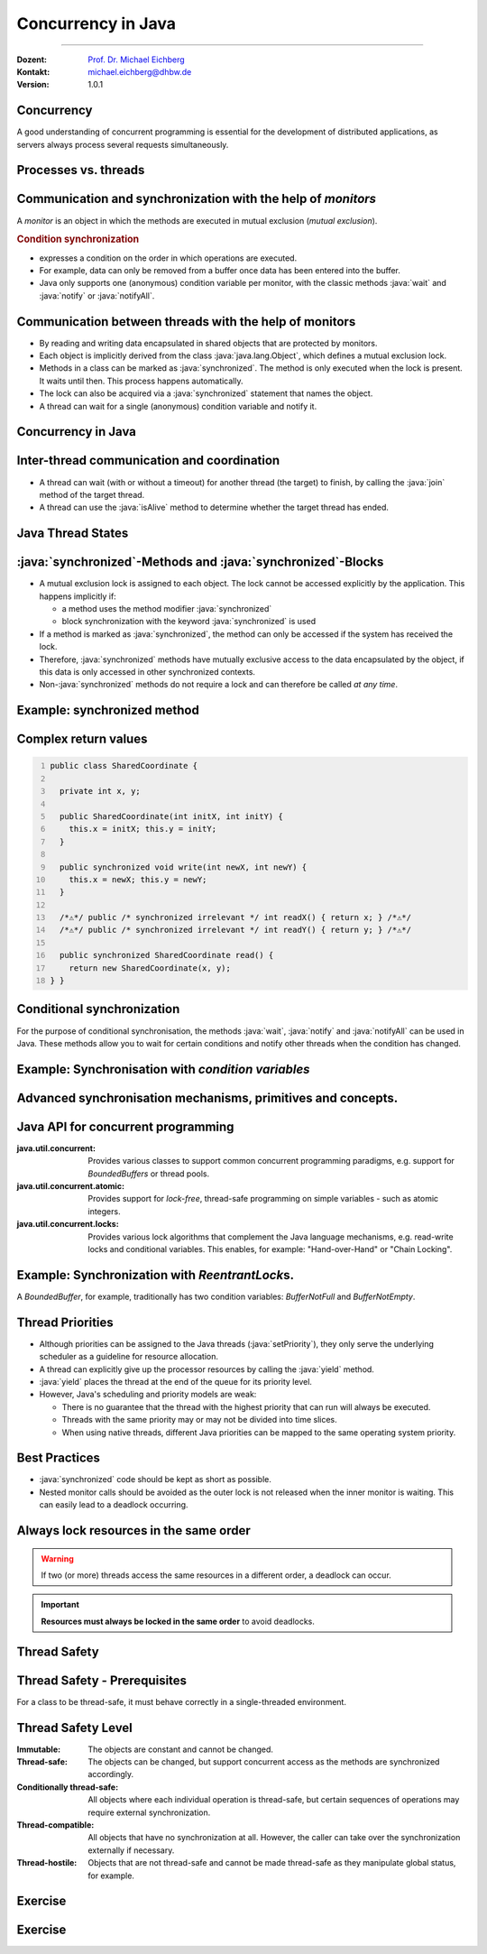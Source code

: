 .. meta::
    :version: renaissance
    :author: Michael Eichberg
    :keywords: "Java", "Concurrency"
    :description lang=de: Nebenläufigkeit in Java
    :description lang=en: Concurrency in Java
    :id: lecture-ds-concurrency-in-java
    :first-slide: last-viewed
    :master-password: WirklichSchwierig!

.. |html-source| source::
    :prefix: https://delors.github.io/
    :suffix: .html
.. |pdf-source| source::
    :prefix: https://delors.github.io/
    :suffix: .html.pdf

.. |at| unicode:: 0x40

.. role:: incremental
.. role:: eng
.. role:: ger
.. role:: peripheral
.. role:: obsolete
.. role:: red

.. role:: raw-html(raw)
   :format: html

.. role:: java(code)
  :language: java



Concurrency in Java
===============================================================================

----

:Dozent: `Prof. Dr. Michael Eichberg <https://delors.github.io/cv/folien.de.rst.html>`__
:Kontakt: michael.eichberg@dhbw.de
:Version: 1.0.1

.. supplemental::

  :Slides/Scripts: 
    
    |html-source|

    |pdf-source|
  :Reporting errors:
    
    https://github.com/Delors/delors.github.io/issues



.. class:: no-title center-content

Concurrency 
--------------------------------------------------------------------------------

.. container:: exclamation-mark

  A good understanding of concurrent programming is essential for the development of distributed applications, as servers always process several requests simultaneously.  



Processes vs. threads
--------------------------------------------------------

.. deck::

  .. card:: 

    .. image:: images/threads/threads.svg
      :alt: Prozesse vs. Threads
      :align: center

  .. card:: overlay
    
    .. image:: images/threads/fibres.svg
      :align: center

  .. card:: overlay
    
    .. image:: images/threads/virtual_threads.svg
      :align: center


.. supplemental::

  - Processes are isolated from each other and can only communicate with each other via explicit mechanisms; processes do not share the same address space.
  - All threads of a process share the same address space. *Native threads* are threads supported by the operating system that are managed directly by the operating system. Standard Java threads are *native threads*. 

  - Fibres* (also *coroutines*) always use cooperative multitasking. This means that a fibre explicitly passes control to another fibre. (Formerly also referred to as *green threads*.) These are invisible to the operating system.

  - As of Java 21, Java not only supports classic (native) threads but also virtual threads (which are "somewhere" between green threads and native threads. The latter in particular allow very natural programming of middleware that takes care of parallelization/concurrency.



Communication and synchronization with the help of *monitors* 
-------------------------------------------------------------------

A *monitor* is an object in which the methods are executed in mutual exclusion (*mutual exclusion*).

.. image:: images/threads/monitor.svg
  :alt: Monitor
  :align: right

  
.. rubric:: Condition synchronization

- expresses a condition on the order in which operations are executed.
- For example, data can only be removed from a buffer once data has been entered into the buffer.
- Java only supports one (anonymous) condition variable per monitor, with the classic methods :java:`wait` and :java:`notify` or :java:`notifyAll`.

.. supplemental::

  .. warning:: 
      
     In Java, mutual exclusion only takes place between methods that have been explicitly declared as :java:`synchronized`.  

  *Monitors* are just one model (alternatives: *Semaphores*, *Message Passing*) that enables the communication and synchronization of threads. It is the standard model in Java and is directly supported by the Java Virtual Machine (JVM).



Communication between threads with the help of monitors
--------------------------------------------------------------------

- By reading and writing data encapsulated in shared objects that are protected by monitors.
- Each object is implicitly derived from the class :java:`java.lang.Object`, which defines a mutual exclusion lock.
- Methods in a class can be marked as :java:`synchronized`. The method is only executed when the lock is present. It waits until then. This process happens automatically.
- The lock can also be acquired via a :java:`synchronized` statement that names the object.
- A thread can wait for a single (anonymous) condition variable and notify it. 





Concurrency in Java
--------------------------------------------------------------------------------

.. image:: images/threads/java-threads.svg
   :alt: java.lang.Thread
   :align: center

.. supplemental::

  - Threads are provided in Java via the predefined class :java:`java.lang.Thread`.
  - Alternatively, the interface:
   
    :java:`public interface Runnable { void run(); }` 
    
    can be implemented and an instance can then be passed to a Thread-Objekt.
  - Threads only start their execution when the :java:`start` method is called in the thread class. The :java:`thread.start` method calls the :java:`run` method. Calling the :java:`run` method directly does not lead to parallel execution.
  - The current thread can be determined using the static method :java:`Thread.currentThread()`.
  - A thread is terminated when the execution of its run method ends either normally or as the result of an unhandled exception.

  - Java distinguishes between *user* threads and *daemon* threads.

    *Daemon threads* are threads that provide general services and are normally never terminated.

    When all user threads are terminated, the daemon threads are terminated by the JVM and the main programme is terminated.

    The method :java:`setDaemon` must be called before the thread is started.



Inter-thread communication and coordination
--------------------------------------------------------------------------------

- A thread can wait (with or without a timeout) for another thread (the target) to finish, by calling the :java:`join` method of the target thread.
- A thread can use the :java:`isAlive` method to determine whether the target thread has ended.



Java Thread States
--------------------------------------------------------------------------------

.. image:: images/threads/java-thread-states.svg
   :alt: Java Thread States
   :align: center



:java:`synchronized`-Methods and :java:`synchronized`-Blocks
--------------------------------------------------------------------
- A mutual exclusion lock is assigned to each object. The lock cannot be accessed explicitly by the application. This happens implicitly if:

  - a method uses the method modifier :java:`synchronized`
  - block synchronization with the keyword :java:`synchronized` is used

- If a method is marked as :java:`synchronized`, the method can only be accessed if the system has received the lock.
- Therefore, :java:`synchronized` methods have mutually exclusive access to the data encapsulated by the object, :red:`if this data is only accessed in other synchronized contexts`.
- Non-\ :java:`synchronized` methods do not require a lock and can therefore be called *at any time*.



Example: synchronized method
--------------------------------------------------------------------------------

.. deck:: 

  .. card::

    .. code:: java
      :class: copy-to-clipboard
      :number-lines:

      public class SynchronizedCounter {

        private int count = 0;

        public synchronized void increment() {
          count++;
        }

        public synchronized int getCount() {
          return count;
        }
      }

  .. card::

    .. code:: java
      :class: copy-to-clipboard
      :number-lines:
      
        public class SharedLong {

          private long theData; // reading and writing longs is not atomic

          public SharedLong(long initialValue) {
            theData = initialValue;
          }

          public synchronized long read() { return theData; }

          public synchronized void write(long newValue) { theData = newValue; }

          public synchronized void incrementBy(long by) {
            theData = theData + by;
          }
        }

        SharedLong myData = new SharedLong(42);

  .. card::

    .. code:: java
      :class: copy-to-clipboard
      :number-lines:

      public class SynchronizedCounter {

        private int count = 0;

        public void increment() {
          synchronized(this) {
            count++;
          }
        }

        public int getCount() {
          synchronized(this) {
            return count;
          }
        }
      } 


.. supplemental::

  .. warning::

    When :java:`synchronized` is used in all its generality, it can undermine one of the advantages of classic monitors: The encapsulation of synchronization constraints associated with an object in a single place in the program!

    .. container:: peripheral

      This is because it is not possible to understand the synchronization associated with a particular object just by looking at the object itself. Other objects can use a :java:`synchronized` block in relation to the object.


Complex return values
------------------------------

.. code:: java
  :class: copy-to-clipboard
  :number-lines:

  public class SharedCoordinate {
    
    private int x, y;
    
    public SharedCoordinate(int initX, int initY) {
      this.x = initX; this.y = initY;
    }

    public synchronized void write(int newX, int newY) {
      this.x = newX; this.y = newY;
    }
    
    /*⚠️*/ public /* synchronized irrelevant */ int readX() { return x; } /*⚠️*/
    /*⚠️*/ public /* synchronized irrelevant */ int readY() { return y; } /*⚠️*/

    public synchronized SharedCoordinate read() {
      return new SharedCoordinate(x, y);
  } }

.. supplemental::

  The two methods: :java:`readX` and :java:`readY` are not synchronized, as reading :java:`int` values is atomic. However, they do allow an inconsistent state to be read! It is conceivable that the corresponding thread is interrupted directly after a :java:`readX` and another thread changes the values of :java:`x` and :java:`y`. If the original thread is then continued and calls :java:`readY`, it receives the new value of :java:`y` and thus has a pair of :java:`x`, :java:`y` that never existed in this form.

  A consistent state can only be determined by the method :java:`read`, which reads the values of :java:`x` and :java:`y` in one step and returns them as a pair.

  If it can be ensured that a reading thread names the instance in a :java:`synchronized` block, then the reading of a consistent state can also be ensured for several consecutive method calls.

  .. code:: java
    :class: copy-to-clipboard
    :number-lines:

    SharedCoordinate point = new SharedCoordinate(0,0);
    synchronized (point1) {
      var x = point1.readX();
      var y = point1.readY();
    }
    // do something with x and y

  However, this "solution" is very dangerous, as the probability of programming errors is *very high* and this can lead to either *race conditions* (here) or *deadlocks* (in general).



Conditional synchronization
--------------------------------------------------------------------------------

For the purpose of conditional synchronisation, the methods :java:`wait`, :java:`notify` and :java:`notifyAll` can be used in Java.  These methods allow you to wait for certain conditions and notify other threads when the condition has changed.

.. deck:: incremental 

  .. card::

    - These methods can only be used within methods that hold the object lock; otherwise a :java:`IllegalMonitorStateException` is thrown.    
  
  .. card::

    - The :java:`wait` method always blocks the calling thread and releases the lock associated with the object.

  .. card::

    - The :java:`notify` method wakes up *a* waiting thread. Which thread is woken up is not specified.

      :java:`notify` does not release the lock; therefore, the awakened thread must wait until it can receive the lock before it can continue.
    - Use :java:`notifyAll` to wake up all waiting threads.
    
      If the threads are waiting due to different conditions, :java:`notifyAll` must always be used.     

    - If no thread is waiting, then :java:`notify` and :java:`notifyAll` have no effect.

  .. card::

    .. important:: 
      
      When a thread is woken up, it cannot assume that its condition has been fulfilled! 
      
      The condition must always be checked in a loop and the thread may have to be put back into the wait state.



Example: Synchronisation with *condition variables*
-------------------------------------------------------------------------------

.. deck:: 

  .. card::

    If a thread is waiting for a condition, no other thread can wait for the other condition. 


    :peripheral:`With the primitives presented so far, direct modelling of this scenario is not possible. Instead, all threads must always be woken up to ensure that the intended thread is also woken up. This is why it is also necessary to check the condition in a loop.`

  .. card:: 

    A *BoundedBuffer* traditionally uses two condition variables: *BufferNotFull* und *BufferNotEmpty*. 

    .. code:: java
      :class: copy-to-clipboard
      :number-lines:

      public class BoundedBuffer {
        private final int buffer[];
        private int first;
        private int last;
        private int numberInBuffer = 0;
        private final int size;

        public BoundedBuffer(int length) {
          size = length;
          buffer = new int[size];
          last = 0;
          first = 0;
        };

  .. card::

    .. code:: java
      :class: copy-to-clipboard
      :number-lines: 14

        public synchronized void put(int item) throws InterruptedException {
          while (numberInBuffer == size)
            wait();
          last = (last + 1) % size; 
          numberInBuffer++;
          buffer[last] = item;
          notifyAll();
        };

  .. card:: 

    .. code:: java
      :class: copy-to-clipboard
      :number-lines: 22

        public synchronized int get() throws InterruptedException {
          while (numberInBuffer == 0)
            wait();
          first = (first + 1) % size; 
          numberInBuffer--;
          notifyAll();
          return buffer[first];
        }
      }

  .. card:: 

    Error situation that could occur when using :java:`notify` instead of :java:`notifyAll`:

    .. code:: java
      :class: copy-to-clipboard
      :number-lines: 1

      BoundedBuffer bb = new BoundedBuffer(1); 
      Thread g1,g2 = new Thread(() => { bb.get(); });
      Thread p1,p2 = new Thread(() => { bb.put(new Object()); });
      g1.start(); g2.start(); p1.start(); p2.start();

    .. csv-table::
      :header: "","Operation" , "Change of State of the Buffer", "Waiting for the lock", "Waiting for the condition" 
      :widths: 3, 25, 50, 33, 39
      :class: s-font-size-90 incremental-table-rows

      1, "**g1:bb.get()** :raw-html:`<br>`
      g2:bb.get(), p1:bb.put(), p2:bb.put()", empty, "{g2,p1,p2}", {g1}
      2,"**g2:bb.get()**",empty,"{p1,p2}","{g1,g2}"
      3,"**p1:bb.put()**",empty → not empty,"{p2,g1}",{g2}
      4,"**p2:bb.put()**",not empty,{g1},"{g2,p2}"
      5,"**g1:bb.get()**",not empty → empty ,{g2},{p2}
      6,**g2:bb.get()**,empty,∅,"{g2,p2}"


.. supplemental::

  In step 5, the VM woke up the :java:`g2` thread - instead of the :java:`p2` thread - due to the call of :java:`notify` by :java:`g1`. The awakened thread :java:`g2` checks the condition (step 6) and realises that the buffer is empty. It goes back to the wait state. Now both a thread that wants to write a value and a thread that wants to read a value are waiting. 
 


.. class:: new-section

Advanced synchronisation mechanisms, primitives and concepts.
--------------------------------------------------------------------------------

Java API for concurrent programming
--------------------------------------------------------------------------------

.. class:: incremental-list

:java.util.concurrent: Provides various classes to support common concurrent programming paradigms, e.g. support for *BoundedBuffers* or thread pools.
:java.util.concurrent.atomic: Provides support for *lock-free*, thread-safe programming on simple variables - such as atomic integers.
:java.util.concurrent.locks: Provides various lock algorithms that complement the Java language mechanisms, e.g. read-write locks and conditional variables. This enables, for example: "Hand-over-Hand" or "Chain Locking".



.. class:: smaller

Example: Synchronization with *ReentrantLock*\ s.
-------------------------------------------------------------------------------

A *BoundedBuffer*, for example, traditionally has two condition variables: *BufferNotFull* and *BufferNotEmpty*. 

.. deck:: 

  .. card::

    .. code:: java
      :class: copy-to-clipboard
      :number-lines:

      public class BoundedBuffer<T> {

        private final T buffer[];
        private int first;
        private int last;
        private int numberInBuffer;
        private final int size;

        private final Lock lock = new ReentrantLock();
        private final Condition notFull = lock.newCondition();
        private final Condition notEmpty = lock.newCondition();


  .. card::

    .. code:: java
      :class: copy-to-clipboard
      :number-lines: 12

        public BoundedBuffer(int length) { /* Normal constructor. */
          size = length;
          buffer = (T[]) new Object[size];
          last = 0;
          first = 0;
          numberInBuffer = 0;
        }


  .. card::

    .. code:: java
      :class:  copy-to-clipboard
      :number-lines: 19

        public void put(T item) throws InterruptedException {
          lock.lock();
          try {

            while (numberInBuffer == size) { notFull.await(); }
            last = (last + 1) % size;
            numberInBuffer++;
            buffer[last] = item;
            notEmpty.signal();

          } finally {
            lock.unlock();
          }
        }


  .. card::

    .. code:: java
      :class: copy-to-clipboard
      :number-lines: 33

        public T get() ... {
          lock.lock();
          try {

            while (numberInBuffer == 0) { notEmpty.await(); }
            first = (first + 1) % size;
            numberInBuffer--;
            notFull.signal();
            return buffer[first];

          } finally {
            lock.unlock();
          }
        }
      }



Thread Priorities
--------------------------------------------------------------------------------

.. class:: incremental-list

- Although priorities can be assigned to the Java threads (:java:`setPriority`), they only serve the underlying scheduler as a guideline for resource allocation.
- A thread can explicitly give up the processor resources by calling the :java:`yield` method.
- :java:`yield` places the thread at the end of the queue for its priority level.
- However, Java's scheduling and priority models are weak:

  - There is no guarantee that the thread with the highest priority that can run will always be executed.
  - Threads with the same priority may or may not be divided into time slices.
  - When using native threads, different Java priorities can be mapped to the same operating system priority.




Best Practices
-----------------------------------------------------------

.. class:: important incremental-list

- :java:`synchronized` code should be kept as short as possible.
- Nested monitor calls should be avoided as the outer lock is not released when the inner monitor is waiting. This can easily lead to a deadlock occurring.



.. class:: no-title center-content

Always lock resources in the same order
------------------------------------------------------------------

.. warning:: 

  If two (or more) threads access the same resources in a different order, a deadlock can occur.

.. important::
  :class: incremental width-100 

  **Resources must always be locked in the same order** to avoid deadlocks.



.. class:: new-section

Thread Safety 
--------------------------------------------------------------------------------



Thread Safety - Prerequisites
--------------------------------------------------------------------------------

For a class to be thread-safe, it must behave correctly in a single-threaded environment.

.. deck:: 

  .. card:: 
  
    I.e. if a class is implemented correctly, then no sequence of operations (reading or writing public fields and calling public methods) on objects of this class should be able to

    - set the object to an invalid state, 
    - observe the object in an invalid state, or 
    - violate one of the invariants, preconditions or postconditions of the class.

  .. card::

    The class must also behave correctly when accessed by multiple threads. 

    - Independent of *scheduling* or the interleaving of the execution of these threads by the runtime environment, 
    - Without additional synchronisation on the part of the calling code.

    .. container:: framed incremental

        As a result, operations on a thread-safe object appear to all threads as if the operations were performed in a fixed, globally consistent order.



Thread Safety Level
--------------------------------------------------------------------------------

.. class:: incremental-list

:Immutable: The objects are constant and cannot be changed.
:Thread-safe: The objects can be changed, but support concurrent access as the methods are synchronized accordingly.
:Conditionally thread-safe: All objects where each individual operation is thread-safe, but certain sequences of operations may require external synchronization.
:Thread-compatible: All objects that have no synchronization at all. However, the caller can take over the synchronization externally if necessary.
:Thread-hostile: Objects that are not thread-safe and cannot be made thread-safe as they manipulate global status, for example.



.. class:: exercises

Exercise
---------------------

.. exercise:: Delayed Execution
  
  Implement a class (:java:`DelayingExecutor`) that accepts tasks (instances of :java:`java.lang.Runable`) and executes them after a certain time. The class must not block or be locked during this time.

  Consider using virtual threads. A virtual thread can be created using the method: :java:`Thread.ofVirtual()`. A :java:`Runnable` object can then be passed to the :java:`start` method.

  Delay the execution (:java:`Thread.sleep()`) by an average of 100ms with a standard deviation of 20ms. (Use :java:`Random.nextGaussian(mean,stddev)`)

  Start 100 000 virtual threads. How long does the execution take? How long does the execution take with 100 000 platform (*native*) threads?

  It is recommended to use the template.

  .. solution::
    :pwd: MyDelayedRunner

    .. code:: java
      :class: copy-to-clipboard
      :number-lines:

      Thread thread = Thread.ofVirtual().start(
          () -> {
              try {
                  var sleepTime =  (long) random.nextGaussian(100,20);
                  if (sleepTime < 0 ) {
                      // we found a gremlin...
                      return;
                  }
                  System.out.println(
                    "delaying " + id + 
                    " by " + sleepTime + "ms");
                  Thread.sleep(sleepTime);
              } catch (InterruptedException e) {
                  Thread.currentThread().interrupt();
              }
              task.run();
          }
        );
      return thread;

.. supplemental:: 

  .. code:: java
    :class: copy-to-clipboard
    :number-lines:

    import java.util.ArrayList;
    import java.util.List;
    import java.util.Random;

    public class DelayingExecutor {

      private final Random random = new Random();

      private Thread runDelayed(int id, Runnable task) {
        // TODO
      }

      public static void main(String[] args) throws Exception {
        var start = System.nanoTime();
        DelayingExecutor executor = new DelayingExecutor();
        List<Thread> threads = new ArrayList<>();
        for (int i = 0; i < 100000; i++) {
          final var no = i;
          var thread = executor.runDelayed(
              i, 
              () -> System.out.println("i'm no.: " + no));
          threads.add(thread);
        }
        System.out.println("finished starting all threads");
        for (Thread thread : threads) {
          thread.join();
        }
        var runtime = (System.nanoTime() - start)/1_000_000;
        System.out.println(
          "all threads finished after: " + runtime + "ms"
        );
      }
    }



.. class:: exercises 

Exercise
----------------------------------------------

.. scrollable:: 

  .. exercise:: Thread-safe programming
    
    Implement a class :java:`ThreadsafeArray` to store non-:java:`null` objects (:java:`java.lang.Object`) at selected indices - comparable to a normal array. Compared to a normal array, however, a thread which wants to read a value should be blocked if the cell is occupied. The class should provide the following methods:

    :`get(int index)`:java:: Returns the value at the position :java:`index`. The calling thread may be blocked until a value has been saved at the :java:`index` position. (The :java:`get` method does not remove the value from the array). 
    :`set(int index, Object value)`:java:: Stores the value :java:`value` at the position :java:`index`. If a value has already been saved at the position :java:`index`, the calling thread is blocked until the value at the position :java:`index` has been deleted.
    :`delete(int index)`:java:: Deletes the value at position :java:`index` if a value exists. Otherwise, the thread is blocked until there is a value that can be deleted.

    (a) Implement the :java:`ThreadsafeArray` class using only the standard primitives: :java:`synchronized`, :java:`wait`, :java:`notify` and :java:`notifyAll`. Use the template. 
    (b) Can you use both :java:`notify` and :java:`notifyAll`?

    (c) Implement the :java:`ThreadsafeArray` class using :java:`ReentrantLock`\ s and :java:`Condition`\ s. Use the template. 
    (d) What are the advantages of using :java:`ReentrantLock`\ s?

    .. solution:: 
      :pwd: ThreadSafeArrays

      (a) 

        .. code:: java
          :class: copy-to-clipboard
          :number-lines:

          public synchronized Object get(int index) throws InterruptedException {
            var v = array[index];
            while (v == null) {
              var tName = Thread.currentThread().getName();
              /*DEBUG*/ out.println(tName + " will go to sleep");
              wait();
              v = array[index];
            }
            return v;
          }

          public synchronized void set(int index, Object value) throws InterruptedException {
            while (array[index] != null) {
              var tName = Thread.currentThread().getName();
              /*DEBUG*/ out.println(Thread.currentThread().getName() + " will go to sleep");
              wait();
            }
            array[index] = value;
            notifyAll();
          }

          public synchronized void delete(int index) throws InterruptedException {
            while (array[index] == null) {
              /*DEBUG*/ out.println(Thread.currentThread().getName() + " will go to sleep");
              wait();
            }
            array[index] = null;
            notifyAll();
          }

      (b) java:`notify` cannot be used because we have different conditions and using :java:`notify` could wake up an unsuitable thread. This could lead to all threads being in the waiting state although progress would be possible. 

      (c) 
          .. code:: java
            :class: copy-to-clipboard
            :number-lines:

            private final Object[] array;
            private final ReentrantLock[] locks;
            private final Condition[] notEmptyConditions;
            private final Condition[] notFullConditions;

            public ThreadsafeArrayWithConditionVariables(int size) {
              this.array = new Object[size];
              this.locks = new ReentrantLock[size];
              this.notEmptyConditions = new Condition[size];
              this.notFullConditions = new Condition[size];
              for (int i = 0; i < size; i++) {
                locks[i] = new ReentrantLock(true);
                notEmptyConditions[i] = locks[i].newCondition(); 
                notFullConditions[i] = locks[i].newCondition();
              }
            }

            public Object get(int index) throws InterruptedException {
              locks[index].lock();
              try {
                var v = array[index];
                while (v == null) {
                  out.println(Thread.currentThread().getName() + " will go to sleep");
                  notEmptyConditions[index].await();
                  out.println(Thread.currentThread().getName() + " awakened");
                  v = array[index];
                }
                return v;
              } finally {
                locks[index].unlock();
              }
            }

            public void set(int index, Object value) throws InterruptedException {
              locks[index].lock();
              try {
                while (array[index] != null) {
                  out.println(Thread.currentThread().getName() + " will go to sleep");
                  notFullConditions[index].await();
                  out.println(Thread.currentThread().getName() + " awakened");
                }
                array[index] = value;
                // "signalAll", because otherwise, it may happen that we "just"
                // wake up a getter thread...
                notEmptyConditions[index].signalAll(); 
              } finally {
                locks[index].unlock();
              }
            }

            public void delete(int index) throws InterruptedException{
              locks[index].lock();
              try {
                while (array[index] == null) {
                  out.println(Thread.currentThread().getName() + " will go to sleep");
                  notEmptyConditions[index].await();
                  out.println(Thread.currentThread().getName() + " awakened");
                }
                array[index] = null;
                notFullConditions[index].signal();
              } finally {
                locks[index].unlock();
              }
            }


      (d) We can at least use :java:`signal` for the condition *notFull*, since only the :java:`set` method may be waiting on the condition variable *notFull*. For the condition *notEmpty*, however, we can only use :java:`signalAll`, as both the :java:`get` and the :java:`delete` methods can wait on the condition variable *notEmpty* and it could otherwise happen that no :java:`delete` is awakened after a :java:`set` call.

.. supplemental:: 

  You can also consider the class :java:`ThreadsafeArray` as an array of *BoundedBuffers* with the size 1.

  .. code:: java
    :class: copy-to-clipboard
    :number-lines:

    public class ThreadsafeArray {

      private final Object[] array;

      public ThreadsafeArray(int size) {
        this.array = new Object[size];
      }

      // complete method signatures and implementations
      Object get(int index) 
      void set(int index, Object value)
      void remove(int index)

      public static void main(String[] args) throws Exception {
        final var ARRAY_SIZE = 2;
        final var SLEEP_TIME = 1; // ms
        var array = new ThreadsafeArray(ARRAY_SIZE);
        for (int i = 0; i < ARRAY_SIZE; i++) {
          final var threadId = i;

          final var readerThreadName = "Reader";
          var t2 = new Thread(() -> {
            while (true) {
              int j = (int) (Math.random() * ARRAY_SIZE);
              try {
                out.println(readerThreadName + "[" + j + "]" );
                var o = array.get(j);
                out.println(readerThreadName + 
                    "[" + j + "] ⇒ #" + o.hashCode());
                Thread.sleep(SLEEP_TIME);
              } catch (InterruptedException e) {
                e.printStackTrace();
              }
            }
          }, readerThreadName);
          t2.start();

          // One Thread for each slot that will eventually
          // write some content
          final var writerThreadName = "Writer[" + threadId + "]";
          var t1 = new Thread(() -> {
            while (true) {
              try {
                var o = new Object();
                out.println(writerThreadName + " = #" + o.hashCode());
                array.set(threadId, o);
                out.println(writerThreadName + " done");
                Thread.sleep(SLEEP_TIME);
              } catch (InterruptedException e) {
                e.printStackTrace();
              }
            }
          }, writerThreadName);
          t1.start();

          // One Thread for each slot that will eventually
          // delete the content
          final var deleterThreadName = "Delete[" + threadId + "]";
          var t3 = new Thread(() -> {
            while (true) {
              try {
                out.println(deleterThreadName);
                array.delete(threadId);
                Thread.sleep(SLEEP_TIME);
              } catch (InterruptedException e) {
                e.printStackTrace();
              }
            }
          }, deleterThreadName);
          t3.start();
        }
      }
    }

